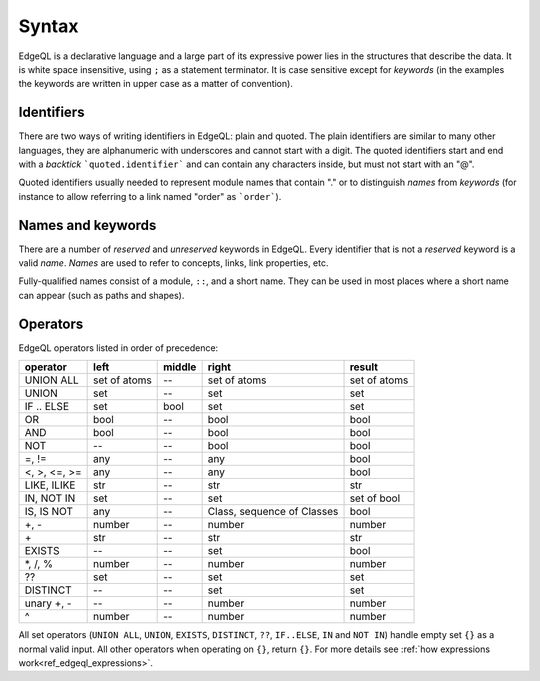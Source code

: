 .. _ref_edgeql_syntax:


Syntax
======

EdgeQL is a declarative language and a large part of its expressive
power lies in the structures that describe the data. It is white space
insensitive, using ``;`` as a statement terminator. It is case
sensitive except for *keywords* (in the examples the keywords are
written in upper case as a matter of convention).


Identifiers
-----------

There are two ways of writing identifiers in EdgeQL: plain and quoted.
The plain identifiers are similar to many other languages, they are
alphanumeric with underscores and cannot start with a digit. The
quoted identifiers start and end with a *backtick*
```quoted.identifier``` and can contain any characters inside, but
must not start with an "@".

.. productionlist:: edgeql
    identifier: `plain_ident` | `quoted_ident`
    plain_ident: `ident_first` `ident_rest`*
    ident_first: <any letter, underscore>
    ident_rest: <any letter, digits, underscore>
    quoted_ident: "`" `qident_first` `qident_rest`* "`"
    qident_first: <any character except "@">
    qident_rest: <any character>

Quoted identifiers usually needed to represent module names that
contain "." or to distinguish *names* from *keywords* (for instance to
allow referring to a link named "order" as ```order```).


Names and keywords
------------------

There are a number of *reserved* and *unreserved* keywords in EdgeQL.
Every identifier that is not a *reserved* keyword is a valid *name*.
*Names* are used to refer to concepts, links, link properties, etc.

.. productionlist:: edgeql
    short_name: `not_keyword_ident` | `quoted_ident`
    not_keyword_ident: <any `plain_ident` except for `keyword`>
    keyword: `reserved_keyword` | `unreserved_keyword`
    reserved_keyword: case insensitive sequence matching any
                    : of the following
                    : "AGGREGATE" | "ALL" | "ALTER" | "AND" |
                    : "ANY" | "COMMIT" | "CREATE" |
                    : "DELETE" | "DISTINCT" | "DROP" |
                    : "ELSE" | "EMPTY" | "EXISTS" | "FALSE" |
                    : "FILTER" | "FUNCTION" | "GET" |
                    : "GROUP" | "IF" | "ILIKE" | "IN" |
                    : "INSERT" | "IS" | "LIKE" | "LIMIT" |
                    : "MODULE" | "NOT" | "OFFSET" | "OR" |
                    : "ORDER" | "OVER" | "PARTITION" |
                    : "ROLLBACK" | "SELECT" |
                    : "SET" | "SINGLETON" | "START" | "TRUE" |
                    : "UPDATE" | "UNION" | "WITH"
    unreserved_keyword: case insensitive sequence matching any
                      : of the following
                      : "ABSTRACT" | "ACTION" | "AFTER" | "ARRAY" |
                      : "AS" | "ASC" | "ATOM" | "ATTRIBUTE" | "BEFORE" |
                      : "BY" | "CONCEPT" | "CONSTRAINT" | "DATABASE" |
                      : "DESC" | "EVENT" | "EXTENDING" | "FINAL" |
                      : "FIRST" | "FOR" | "FROM" | "INDEX" | "INITIAL" |
                      : "LAST" | "LINK" | "MAP" | "MIGRATION" | "OF" |
                      : "ON" | "POLICY" | "PROPERTY" | "REQUIRED" |
                      : "RENAME" | "TARGET" | "THEN" | "TO" |
                      : "TRANSACTION" | "TUPLE" | "VALUE" | "VIEW"

Fully-qualified names consist of a module, ``::``, and a short name.
They can be used in most places where a short name can appear (such as
paths and shapes).

.. productionlist:: edgeql
    name: `short_name` | `fq_name`
    fq_name: `short_name` "::" `short_name` |
           : `short_name` "::" `unreserved_keyword`


Operators
---------

EdgeQL operators listed in order of precedence:

+------------------+-----------+-----------+-----------+----------+
| operator         | left      | middle    | right     | result   |
+==================+===========+===========+===========+==========+
| UNION ALL        | set of    | --        | set of    | set of   |
|                  | atoms     |           | atoms     | atoms    |
+------------------+-----------+-----------+-----------+----------+
| UNION            | set       | --        | set       | set      |
+------------------+-----------+-----------+-----------+----------+
| IF .. ELSE       | set       | bool      | set       | set      |
+------------------+-----------+-----------+-----------+----------+
| OR               | bool      | --        | bool      | bool     |
+------------------+-----------+-----------+-----------+----------+
| AND              | bool      | --        | bool      | bool     |
+------------------+-----------+-----------+-----------+----------+
| NOT              | --        | --        | bool      | bool     |
+------------------+-----------+-----------+-----------+----------+
| =, !=            | any       | --        | any       | bool     |
+------------------+-----------+-----------+-----------+----------+
| <, >, <=, >=     | any       | --        | any       | bool     |
+------------------+-----------+-----------+-----------+----------+
| LIKE, ILIKE      | str       | --        | str       | str      |
+------------------+-----------+-----------+-----------+----------+
| IN, NOT IN       | set       | --        | set       | set of   |
|                  |           |           |           | bool     |
+------------------+-----------+-----------+-----------+----------+
| IS, IS NOT       | any       | --        | Class,    | bool     |
|                  |           |           | sequence  |          |
|                  |           |           | of Classes|          |
+------------------+-----------+-----------+-----------+----------+
| +, -             | number    | --        | number    | number   |
+------------------+-----------+-----------+-----------+----------+
| \+               | str       | --        | str       | str      |
+------------------+-----------+-----------+-----------+----------+
| EXISTS           | --        | --        | set       | bool     |
+------------------+-----------+-----------+-----------+----------+
| \*, /, %         | number    | --        | number    | number   |
+------------------+-----------+-----------+-----------+----------+
| ??               | set       | --        | set       | set      |
+------------------+-----------+-----------+-----------+----------+
| DISTINCT         | --        | --        | set       | set      |
+------------------+-----------+-----------+-----------+----------+
| unary +, -       | --        | --        | number    | number   |
+------------------+-----------+-----------+-----------+----------+
| ^                | number    | --        | number    | number   |
+------------------+-----------+-----------+-----------+----------+

All set operators (``UNION ALL``, ``UNION``, ``EXISTS``, ``DISTINCT``,
``??``, ``IF..ELSE``, ``IN`` and ``NOT IN``) handle empty set ``{}``
as a normal valid input. All other operators when operating on ``{}``,
return ``{}``. For more details see
:ref:`how expressions work<ref_edgeql_expressions>`.
